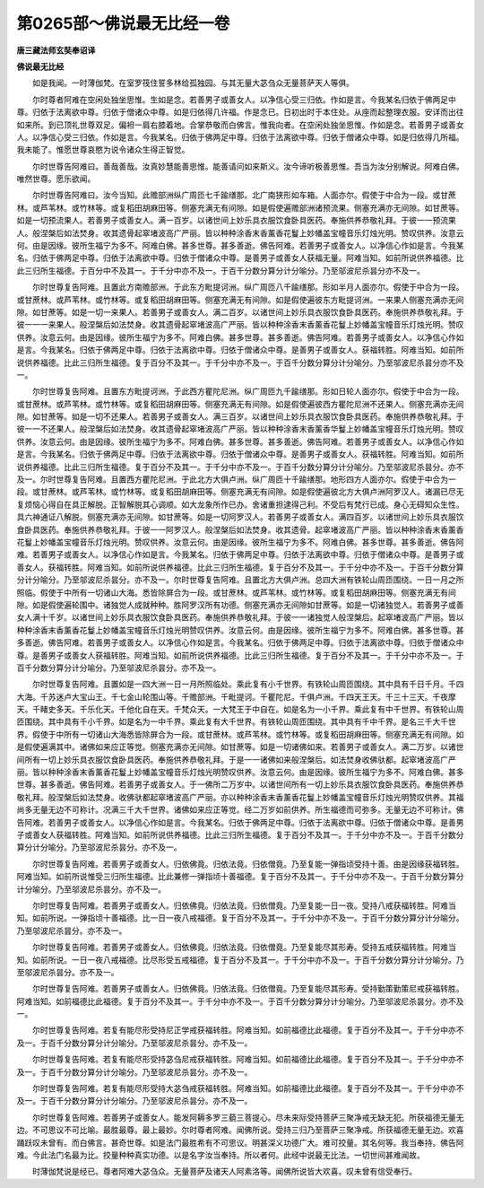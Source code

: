 第0265部～佛说最无比经一卷
==============================

**唐三藏法师玄奘奉诏译**

**佛说最无比经**


　　如是我闻。一时薄伽梵。在室罗筏住誓多林给孤独园。与其无量大苾刍众无量菩萨天人等俱。

　　尔时尊者阿难在空闲处独坐思惟。生如是念。若善男子或善女人。以净信心受三归依。作如是言。今我某名归依于佛两足中尊。归依于法离欲中尊。归依于僧诸众中尊。如是归依得几许福。作是念已。日初出时于本住处。从座而起整理衣服。安详而出往如来所。到已顶礼世尊双足。偏袒一肩右膝着地。合掌恭敬而白佛言。惟我向者。在空闲处独坐思惟。作如是念。若善男子或善女人。以净信心受三归依。作如是言。今我某名。归依于佛两足中尊。归依于法离欲中尊。归依于僧诸众中尊。如是归依得几所福。我未能了。惟愿世尊哀愍为说令诸众生得正智觉。

　　尔时世尊告阿难曰。善哉善哉。汝真妙慧能善思惟。能善请问如来斯义。汝今谛听极善思惟。吾当为汝分别解说。阿难白佛。唯然世尊。愿乐欲闻。

　　尔时世尊告阿难曰。汝今当知。此赡部洲纵广周匝七千踰缮那。北广南狭形如车箱。人面亦尔。假使于中合为一段。或甘蔗林。或芦苇林。或竹林等。或复稻田胡麻田等。侧塞充满无有间隙。如是假使遍赡部洲诸预流果。侧塞充满亦无间隙。如甘蔗等。如是一切预流果人。若善男子或善女人。满一百岁。以诸世间上妙乐具衣服饮食卧具医药。奉施供养恭敬礼拜。于彼一一预流果人。般涅槃后如法焚身。收其遗骨起窣堵波高广严丽。皆以种种涂香末香薰香花鬘上妙幡盖宝幢音乐灯烛光明。赞叹供养。汝意云何。由是因缘。彼所生福宁为多不。阿难白佛。甚多世尊。甚多善逝。佛告阿难。若善男子或善女人。以净信心作如是言。今我某名。归依于佛两足中尊。归依于法离欲中尊。归依于僧诸众中尊。是善男子或善女人获福无量。阿难当知。如前所说供养福德。比此三归所生福德。于百分中不及其一。于千分中亦不及一。于百千分数分算分计分喻分。乃至邬波尼杀昙分亦不及一。

　　尔时世尊复告阿难。且置此方南赡部洲。于此东方毗提诃洲。纵广周匝八千踰缮那。形如半月人面亦尔。假使于中合为一段。或甘蔗林。或芦苇林。或竹林等。或复稻田胡麻田等。侧塞充满无有间隙。如是假使遍彼东方毗提诃洲。一来果人侧塞充满亦无间隙。如甘蔗等。如是一切一来果人。若善男子或善女人。满二百岁。以诸世间上妙乐具衣服饮食卧具医药。奉施供养恭敬礼拜。于彼一一一来果人。般涅槃后如法焚身。收其遗骨起窣堵波高广严丽。皆以种种涂香末香薰香花鬘上妙幡盖宝幢音乐灯烛光明。赞叹供养。汝意云何。由是因缘。彼所生福宁为多不。阿难白佛。甚多世尊。甚多善逝。佛告阿难。若善男子或善女人。以净信心作如是言。今我某名。归依于佛两足中尊。归依于法离欲中尊。归依于僧诸众中尊。是善男子或善女人。获福转胜。阿难当知。如前所说供养福德。比此三归所生福德。复于百分不及其一。于千分中亦不及一。于百千分数分算分计分喻分。乃至邬波尼杀昙分亦不及一。

　　尔时世尊复告阿难。且置东方毗提诃洲。于此西方瞿陀尼洲。纵广周匝九千踰缮那。形如日轮人面亦尔。假使于中合为一段。或甘蔗林。或芦苇林。或竹林等。或复稻田胡麻田等。侧塞充满无有间隙。如是假使遍彼西方瞿陀尼洲不还果人。侧塞充满亦无间隙。如甘蔗等。如是一切不还果人。若善男子或善女人。满三百岁。以诸世间上妙乐具衣服饮食卧具医药。奉施供养恭敬礼拜。于彼一一不还果人。般涅槃后如法焚身。收其遗骨起窣堵波高广严丽。皆以种种涂香末香薰香华鬘上妙幡盖宝幢音乐灯烛光明。赞叹供养。汝意云何。由是因缘。彼所生福宁为多不。阿难白佛。甚多世尊。甚多善逝。佛告阿难。若善男子或善女人。以净信心作如是言。今我某名。归依于佛两足中尊。归依于法离欲中尊。归依于僧诸众中尊。是善男子或善女人。获福转胜。阿难当知。如前所说供养福德。比此三归所生福德。复于百分不及其一。于千分中亦不及一。于百千分数分算分计分喻分。乃至邬波尼杀昙分。亦不及一。尔时世尊复告阿难。且置西方瞿陀尼洲。于此北方大俱卢洲。纵广周匝十千踰缮那。地形四方人面亦尔。假使于中合为一段。或甘蔗林。或芦苇林。或竹林等。或复稻田胡麻田等。侧塞充满无有间隙。如是假使遍彼北方大俱卢洲阿罗汉人。诸漏已尽无复烦恼心得自在具正解脱。正智解脱其心调顺。如大龙象所作已办。舍诸重担逮得己利。不受后有梵行已成。身心无碍知众生性。具六神通证八解脱。侧塞充满亦无间隙。如甘蔗等。如是一切阿罗汉人。若善男子或善女人。满四百岁。以诸世间上妙乐具衣服饮食卧具医药。奉施供养恭敬礼拜。于彼一一阿罗汉人。般涅槃后如法焚身。收其遗骨。起窣堵波高广严丽。皆以种种涂香末香薰香花鬘上妙幡盖宝幢音乐灯烛光明。赞叹供养。汝意云何。由是因缘。彼所生福宁为多不。阿难白佛。甚多世尊。甚多善逝。佛告阿难。若善男子或善女人。以净信心作如是言。今我某名。归依于佛两足中尊。归依于法离欲中尊。归依于僧诸众中尊。是善男子或善女人。获福转胜。阿难当知。如前所说供养福德。比此三归所生福德。复于百分不及其一。于千分中亦不及一。于百千分数分算分计分喻分。乃至邬波尼杀昙分。亦不及一。尔时世尊复告阿难。且置北方大俱卢洲。总四大洲有铁轮山周匝围绕。一日一月之所照临。假使于中所有一切诸山大海。悉皆除屏合为一段。或甘蔗林。或芦苇林。或竹林等。或复稻田胡麻田等。侧塞充满无有间隙。如是假使遍轮围中。诸独觉人成就种种。胜阿罗汉所有功德。侧塞充满亦无间隙如甘蔗等。如是一切诸独觉人。若善男子或善女人满十千岁。以诸世间上妙乐具衣服饮食卧具医药。奉施供养恭敬礼拜。于彼一一诸独觉人般涅槃后。起窣堵波高广严丽。皆以种种涂香末香薰香花鬘上妙幡盖宝幢音乐灯烛光明赞叹供养。汝意云何。由是因缘。彼所生福宁为多不。阿难白佛。甚多世尊。甚多善逝。佛告阿难。若善男子或善女人。以净信心作如是言。今我某名。归依于佛两足中尊。归依于法离欲中尊。归依于僧诸众中尊。是善男子或善女人获福转胜。阿难当知。如前所说供养福德。比此三归所生福德。复于百分不及其一。于千分中亦不及一。于百千分数分算分计分喻分。乃至邬波尼杀昙分。亦不及一。

　　尔时世尊复告阿难。且置如是一四大洲一日一月所照临处。乘此复有小千世界。有铁轮山周匝围绕。其中具有千日千月。千四大海。千苏迷卢大宝山王。千七金山轮围山等。千赡部洲。千毗提诃。千瞿陀尼。千俱卢洲。千四天王天。千三十三天。千夜摩天。千睹史多天。千乐化天。千他化自在天。千梵众天。一大梵王于中自在。如是名为一小千界。乘此复有中千世界。有铁轮山周匝围绕。其中具有千小千界。如是名为一中千界。乘此复有大千世界。有铁轮山周匝围绕。其中具有千中千界。是名三千大千世界。假使于中所有一切诸山大海悉皆除屏合为一段。或甘蔗林。或芦苇林。或竹林等。或复稻田胡麻田等。侧塞充满无有间隙。如是假使遍满其中。诸佛如来应正等觉。侧塞充满亦无间隙。如甘蔗等。如是一切诸佛如来。若善男子或善女人。满二万岁。以诸世间所有一切上妙乐具衣服饮食卧具医药。奉施供养恭敬礼拜。于是一一诸佛如来般涅槃后。如法焚身收佛驮都。起窣堵波高广严丽。皆以种种涂香末香薰香花鬘上妙幡盖宝幢音乐灯烛光明赞叹供养。汝意云何。由是因缘。彼所生福宁为多不。阿难白佛。甚多世尊。甚多善逝。佛告阿难。若善男子或善女人。于一佛所二万岁中。以诸世间所有一切上妙乐具衣服饮食卧具医药。奉施供养恭敬礼拜。般涅槃后如法焚身。收佛驮都起窣堵波高广严丽。亦以种种涂香末香薰香花鬘上妙幡盖宝幢音乐灯烛光明赞叹供养。其福尚多无量无边不可称计。况满三千大千世界。诸佛如来应正等觉。经二万岁如前供养。所生福德而可弥多。无量无边不可称计。佛告阿难。若善男子或善女人。以净信心作如是言。今我某名。归依于佛两足中尊。归依于法离欲中尊。归依于僧诸众中尊。是善男子或善女人获福转胜。阿难当知。如前所说供养福德。比此三归所生福德。复于百分不及其一。于千分中亦不及一。于百千分数分算分计分喻分。乃至邬波尼杀昙分。亦不及一。

　　尔时世尊复告阿难。若善男子或善女人。归依佛竟。归依法竟。归依僧竟。乃至复能一弹指顷受持十善。由是因缘获福转胜。阿难当知。如前所说惟受三归所生福德。比此兼修一弹指顷十善福德。复于百分不及其一。于千分中亦不及一。于百千分数分算分计分喻分。乃至邬波尼杀昙分。亦不及一。

　　尔时世尊复告阿难。若善男子或善女人。归依佛竟。归依法竟。归依僧竟。乃至复能一日一夜。受持八戒获福转胜。阿难当知。如前所说。一弹指顷十善福德。比一日一夜八戒福德。复于百分不及其一。于千分中亦不及一。于百千分数分算分计分喻分。乃至邬波尼杀昙分。亦不及一。

　　尔时世尊复告阿难。若善男子或善女人。归依佛竟。归依法竟。归依僧竟。乃至复能尽其形寿。受持五戒获福转胜。阿难当知。如前所说。一日一夜八戒福德。比尽形受五戒福德。复于百分不及其一。于千分中亦不及一。于百千分数分算分计分喻分。乃至邬波尼杀昙分。亦不及一。

　　尔时世尊复告阿难。若善男子或善女人。归依佛竟。归依法竟。归依僧竟。乃至复能尽其形寿。受持勤策勤策尼戒获福转胜。阿难当知。如前福德比此福德。复于百分不及其一。于千分中亦不及一。于百千分数分算分计分喻分。乃至邬波尼杀昙分。亦不及一。

　　尔时世尊复告阿难。若复有能尽形受持尼正学戒获福转胜。阿难当知。如前福德比此福德。复于百分不及其一。于千分中亦不及一。于百千分数分算分计分喻分。乃至邬波尼杀昙分。亦不及一。

　　尔时世尊复告阿难。若复有能尽形受持苾刍尼戒获福转胜。阿难当知。如前福德比此福德。复于百分不及其一。于千分中亦不及一。于百千分数分算分计分喻分。乃至邬波尼杀昙分。亦不及一。

　　尔时世尊复告阿难。若复有能尽形受持大苾刍戒获福转胜。阿难当知。如前福德比此福德。复于百分不及其一。于千分中亦不及一。于百千分数分算分计分喻分。乃至邬波尼杀昙分。亦不及一。

　　尔时世尊复告阿难。若善男子或善女人。能发阿耨多罗三藐三菩提心。尽未来际受持菩萨三聚净戒无缺无犯。所获福德无量无边。不可思议不可比喻。最胜最尊。最上最妙。尔时尊者阿难。闻佛所说。受持三归乃至菩萨三聚净戒。所获福德无量无边。欢喜踊跃叹未曾有。而白佛言。甚奇世尊。如是法门最胜希有不可思议。明甚深义功德广大。难可挍量。其名何等。我当奉持。佛告阿难。今此法门名最为比。挍量种种真实功德。以是名字汝当奉持。所以者何。此经中说最无比法。一切世间甚难闻故。

　　时薄伽梵说是经已。尊者阿难大苾刍众。无量菩萨及诸天人阿素洛等。闻佛所说皆大欢喜。叹未曾有信受奉行。
